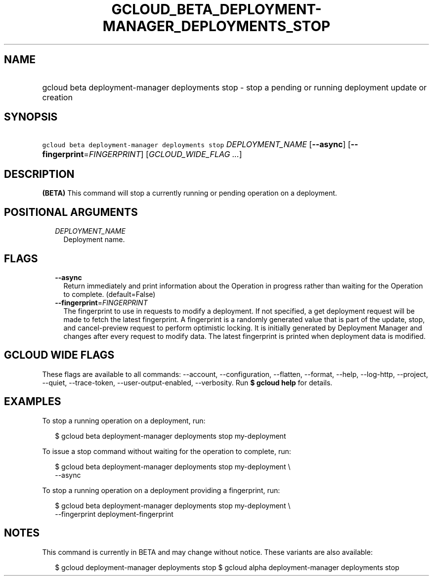 
.TH "GCLOUD_BETA_DEPLOYMENT\-MANAGER_DEPLOYMENTS_STOP" 1



.SH "NAME"
.HP
gcloud beta deployment\-manager deployments stop \- stop a pending or running deployment update or creation



.SH "SYNOPSIS"
.HP
\f5gcloud beta deployment\-manager deployments stop\fR \fIDEPLOYMENT_NAME\fR [\fB\-\-async\fR] [\fB\-\-fingerprint\fR=\fIFINGERPRINT\fR] [\fIGCLOUD_WIDE_FLAG\ ...\fR]



.SH "DESCRIPTION"

\fB(BETA)\fR This command will stop a currently running or pending operation on
a deployment.



.SH "POSITIONAL ARGUMENTS"

.RS 2m
.TP 2m
\fIDEPLOYMENT_NAME\fR
Deployment name.


.RE
.sp

.SH "FLAGS"

.RS 2m
.TP 2m
\fB\-\-async\fR
Return immediately and print information about the Operation in progress rather
than waiting for the Operation to complete. (default=False)

.TP 2m
\fB\-\-fingerprint\fR=\fIFINGERPRINT\fR
The fingerprint to use in requests to modify a deployment. If not specified, a
get deployment request will be made to fetch the latest fingerprint. A
fingerprint is a randomly generated value that is part of the update, stop, and
cancel\-preview request to perform optimistic locking. It is initially generated
by Deployment Manager and changes after every request to modify data. The latest
fingerprint is printed when deployment data is modified.


.RE
.sp

.SH "GCLOUD WIDE FLAGS"

These flags are available to all commands: \-\-account, \-\-configuration,
\-\-flatten, \-\-format, \-\-help, \-\-log\-http, \-\-project, \-\-quiet,
\-\-trace\-token, \-\-user\-output\-enabled, \-\-verbosity. Run \fB$ gcloud
help\fR for details.



.SH "EXAMPLES"

To stop a running operation on a deployment, run:

.RS 2m
$ gcloud beta deployment\-manager deployments stop my\-deployment
.RE

To issue a stop command without waiting for the operation to complete, run:

.RS 2m
$ gcloud beta deployment\-manager deployments stop my\-deployment \e
    \-\-async
.RE

To stop a running operation on a deployment providing a fingerprint, run:

.RS 2m
$ gcloud beta deployment\-manager deployments stop my\-deployment \e
    \-\-fingerprint deployment\-fingerprint
.RE



.SH "NOTES"

This command is currently in BETA and may change without notice. These variants
are also available:

.RS 2m
$ gcloud deployment\-manager deployments stop
$ gcloud alpha deployment\-manager deployments stop
.RE

